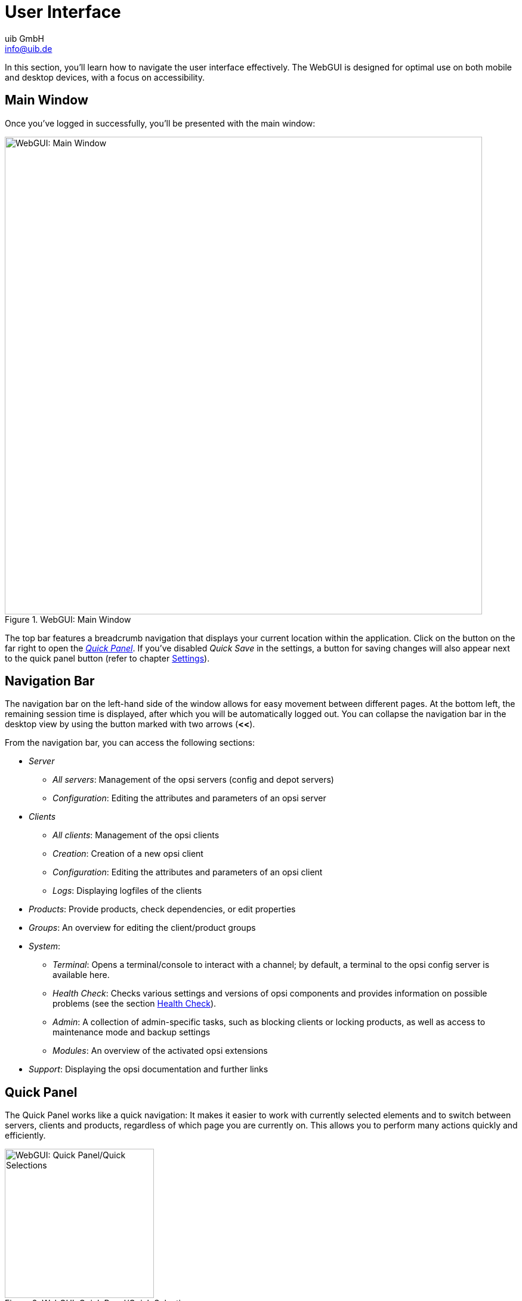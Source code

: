 ////
; Copyright (c) uib GmbH (www.uib.de)
; This documentation is owned by uib
; and published under the german creative commons by-sa license
; see:
; https://creativecommons.org/licenses/by-sa/3.0/de/
; https://creativecommons.org/licenses/by-sa/3.0/de/legalcode
; english:
; https://creativecommons.org/licenses/by-sa/3.0/
; https://creativecommons.org/licenses/by-sa/3.0/legalcode
;
; credits: https://www.opsi.org/credits/
////

:Author:    uib GmbH
:Email:     info@uib.de
:Date:      13.05.2024
:Revision:  4.3
:toclevels: 6
:doctype:   book
:icons:     font
:xrefstyle: full



[[opsi-manual-opsiwebgui-userinterface]]
= User Interface

In this section, you'll learn how to navigate the user interface effectively. The WebGUI is designed for optimal use on both mobile and desktop devices, with a focus on accessibility.

[[opsi-manual-opsiwebgui-userinterface-mainlayout]]
== Main Window

Once you've logged in successfully, you'll be presented with the main window:

.WebGUI: Main Window
image::webgui/opsi-webgui_mainlayout.png["WebGUI: Main Window", width=800, pdfwidth=80%]

The top bar features a breadcrumb navigation that displays your current location within the application. Click on the button on the far right to open the <<opsi-manual-opsiwebgui-userinterface-quickpanel>>. If you've disabled _Quick Save_ in the settings, a button for saving changes will also appear next to the quick panel button (refer to chapter xref:gui:webgui/userguide-settings.adoc[Settings]).

[[opsi-manual-opsiwebgui-userinterface-nav]]
== Navigation Bar

The navigation bar on the left-hand side of the window allows for easy movement between different pages. At the bottom left, the remaining session time is displayed, after which you will be automatically logged out. You can collapse the navigation bar in the desktop view by using the button marked with two arrows (*<<*).

From the navigation bar, you can access the following sections:

* _Server_
  - _All servers_: Management of the opsi servers (config and depot servers)
  - _Configuration_: Editing the attributes and parameters of an opsi server
* _Clients_
  - _All clients_: Management of the opsi clients
  - _Creation_: Creation of a new opsi client
  - _Configuration_: Editing the attributes and parameters of an opsi client
  - _Logs_: Displaying logfiles of the clients
* _Products_: Provide products, check dependencies, or edit properties
* _Groups_: An overview for editing the client/product groups
* _System_:
  - _Terminal_: Opens a terminal/console to interact with a channel; by default, a terminal to the opsi config server is available here.
  - _Health Check_: Checks various settings and versions of opsi components and provides information on possible problems (see the section xref:server:components/opsiconfd.adoc#server-components-opsiconfd-health-check[Health Check]).
  - _Admin_: A collection of admin-specific tasks, such as blocking clients or locking products, as well as access to maintenance mode and backup settings
  - _Modules_: An overview of the activated opsi extensions
* _Support_: Displaying the opsi documentation and further links

[[opsi-manual-opsiwebgui-userinterface-quickpanel]]
== Quick Panel

The Quick Panel works like a quick navigation: It makes it easier to work with currently selected elements and to switch between servers, clients and products, regardless of which page you are currently on. This allows you to perform many actions quickly and efficiently.

[[webgui-quickpanel]]
.WebGUI: Quick Panel/Quick Selections
image::webgui/opsi-webgui_quickpanel.png["WebGUI: Quick Panel/Quick Selections", width=250, pdfwidth=80%]

The _Quick Selections_ section displays an editable list of all selectable options and tree components, enabling you to swiftly choose servers, clients, products, or groups. In the _Quick Actions_ section, you'll find client actions such as _On Demand_ or _Product Quick Actions_. The _Settings_ section allows you to adjust the application's language and theme. Here, you can also toggle sliders to enable or disable quick saving and multi-select options.

TIP: For more detailed information on configuring the WebGUI, refer to the chapter xref:gui:webgui/userguide-settings.adoc[Settings].

[[opsi-manual-opsiwebgui-userinterface-pagecontent]]
== Main Area

In the middle you can see the server, client, product and group views. The client view is active by default. There is a header above the respective tables that you can use to change the view:

* image:webgui/opsi-webgui_table_filter.png[Filter] Filters the table contents by ID.
* image:webgui/opsi-webgui_table_columnselect.png[Columns, width=150]Shows or hides columns.
* image:webgui/opsi-webgui_table_sort.png[Sort, width=125] Sorts the columns in ascending or descending order.
* image:webgui/opsi-webgui_table_refresh.png[Refresh] Refreshes the table content.

The respective tables show elements that are reloaded with a delay when you scroll down or up. Use the image:webgui/opsi-webgui_buttonclearselect.png[Clear selection] button to clear the selection for selected elements.

The _Actions_ column shows the following three icons:

* image:webgui/opsi-webgui_buttonconfig.png[Configuration]: Shows the _Configuration_ area.
* image:webgui/opsi-webgui_buttonlog.png[Logs]: Shows the logfiles on the right-hand side.
* image:webgui/opsi-webgui_buttonclientactions.png[Actions]: Opens a menu with further actions, such as _Deploy Client Agent_, _Rename_, _Delete_ etc.

TIP: You can access all options for selected elements and the entire table quickly through the context menu by right-clicking with your mouse.

Navigation options are available below the tables in the footer.

NOTE: The layout for mobile devices differs slightly from the desktop version. For instance, instead of a split view for different pages (like configuration, logs, etc.), there is an overlapping view.
